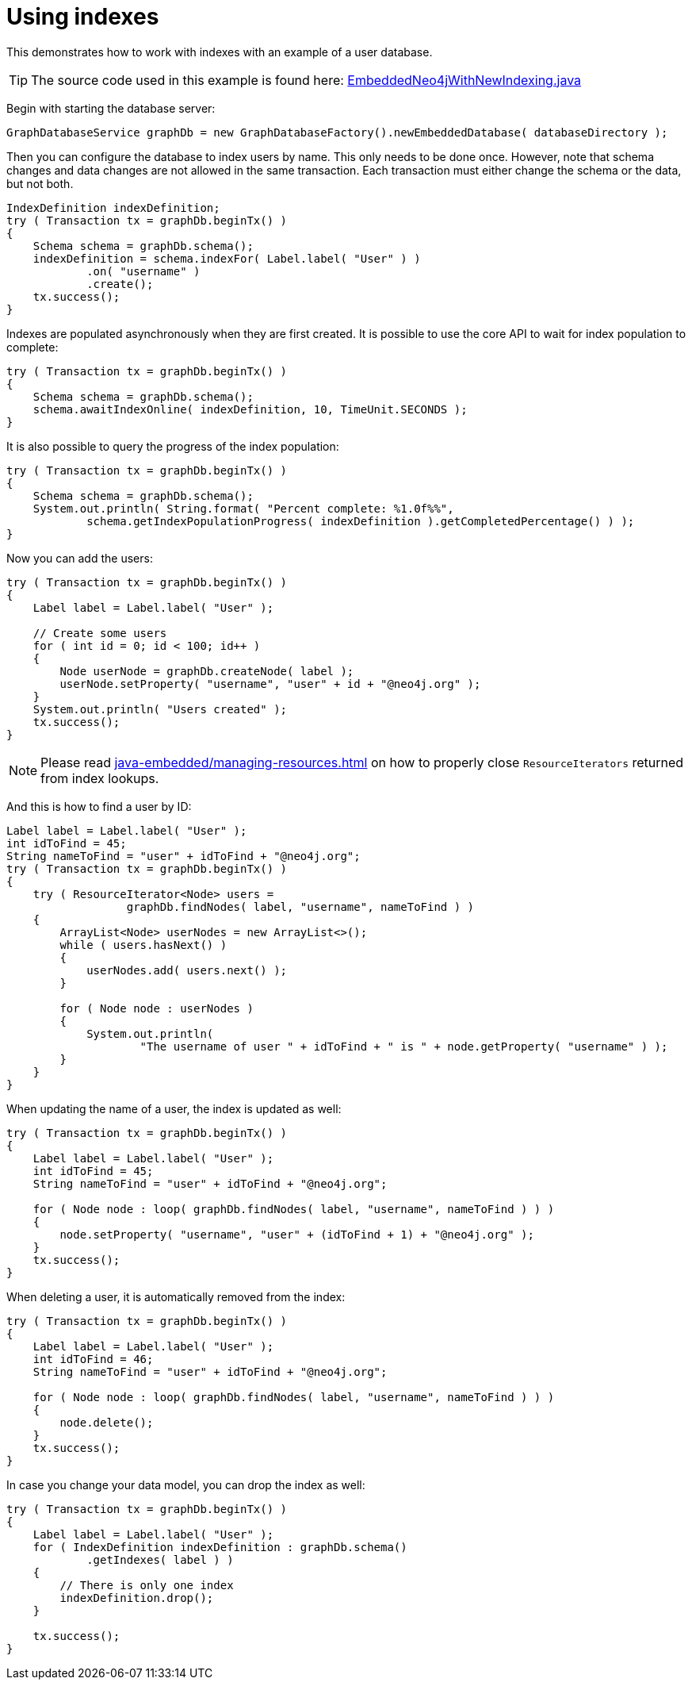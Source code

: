:description: Create, use, and drop indexes.


[[java-embedded-new-index]]
= Using indexes

This demonstrates how to work with indexes with an example of a user database.

[TIP]
====
The source code used in this example is found here:
link:https://github.com/neo4j/neo4j-documentation/blob/{neo4j-version}/embedded-examples/src/main/java/org/neo4j/examples/EmbeddedNeo4jWithNewIndexing.java[EmbeddedNeo4jWithNewIndexing.java^]
====

Begin with starting the database server:

//https://github.com/neo4j/neo4j-documentation/blob/3.5/embedded-examples/src/main/java/org/neo4j/examples/EmbeddedNeo4jWithNewIndexing.java
//EmbeddedNeo4jWithNewIndexing.java[tag=startDb]

[source, java]
----
GraphDatabaseService graphDb = new GraphDatabaseFactory().newEmbeddedDatabase( databaseDirectory );
----

Then you can configure the database to index users by name.
This only needs to be done once.
However, note that schema changes and data changes are not allowed in the same transaction.
Each transaction must either change the schema or the data, but not both.

//https://github.com/neo4j/neo4j-documentation/blob/3.5/embedded-examples/src/main/java/org/neo4j/examples/EmbeddedNeo4jWithNewIndexing.java
//EmbeddedNeo4jWithNewIndexing.java[tag=createIndex]

[source, java]
----
IndexDefinition indexDefinition;
try ( Transaction tx = graphDb.beginTx() )
{
    Schema schema = graphDb.schema();
    indexDefinition = schema.indexFor( Label.label( "User" ) )
            .on( "username" )
            .create();
    tx.success();
}
----

Indexes are populated asynchronously when they are first created.
It is possible to use the core API to wait for index population to complete:

//https://github.com/neo4j/neo4j-documentation/blob/3.5/embedded-examples/src/main/java/org/neo4j/examples/EmbeddedNeo4jWithNewIndexing.java
//EmbeddedNeo4jWithNewIndexing.java[tag=wait]

[source, java]
----
try ( Transaction tx = graphDb.beginTx() )
{
    Schema schema = graphDb.schema();
    schema.awaitIndexOnline( indexDefinition, 10, TimeUnit.SECONDS );
}
----

It is also possible to query the progress of the index population:

//https://github.com/neo4j/neo4j-documentation/blob/3.5/embedded-examples/src/main/java/org/neo4j/examples/EmbeddedNeo4jWithNewIndexing.java
//EmbeddedNeo4jWithNewIndexing.java[tag=progress]

[source, java]
----
try ( Transaction tx = graphDb.beginTx() )
{
    Schema schema = graphDb.schema();
    System.out.println( String.format( "Percent complete: %1.0f%%",
            schema.getIndexPopulationProgress( indexDefinition ).getCompletedPercentage() ) );
}
----

Now you can add the users:

//https://github.com/neo4j/neo4j-documentation/blob/3.5/embedded-examples/src/main/java/org/neo4j/examples/EmbeddedNeo4jWithNewIndexing.java
//EmbeddedNeo4jWithNewIndexing.java[tag=addUsers]

[source, java]
----
try ( Transaction tx = graphDb.beginTx() )
{
    Label label = Label.label( "User" );

    // Create some users
    for ( int id = 0; id < 100; id++ )
    {
        Node userNode = graphDb.createNode( label );
        userNode.setProperty( "username", "user" + id + "@neo4j.org" );
    }
    System.out.println( "Users created" );
    tx.success();
}
----

[NOTE]
====
Please read xref:java-embedded/managing-resources.adoc[] on how to properly close `ResourceIterators` returned from index lookups.
====

And this is how to find a user by ID:

//https://github.com/neo4j/neo4j-documentation/blob/3.5/embedded-examples/src/main/java/org/neo4j/examples/EmbeddedNeo4jWithNewIndexing.java
//EmbeddedNeo4jWithNewIndexing.java[tag=findUsers]

[source, java]
----
Label label = Label.label( "User" );
int idToFind = 45;
String nameToFind = "user" + idToFind + "@neo4j.org";
try ( Transaction tx = graphDb.beginTx() )
{
    try ( ResourceIterator<Node> users =
                  graphDb.findNodes( label, "username", nameToFind ) )
    {
        ArrayList<Node> userNodes = new ArrayList<>();
        while ( users.hasNext() )
        {
            userNodes.add( users.next() );
        }

        for ( Node node : userNodes )
        {
            System.out.println(
                    "The username of user " + idToFind + " is " + node.getProperty( "username" ) );
        }
    }
}
----

When updating the name of a user, the index is updated as well:

//https://github.com/neo4j/neo4j-documentation/blob/3.5/embedded-examples/src/main/java/org/neo4j/examples/EmbeddedNeo4jWithNewIndexing.java
//EmbeddedNeo4jWithNewIndexing.java[tag=updateUsers]

[source, java]
----
try ( Transaction tx = graphDb.beginTx() )
{
    Label label = Label.label( "User" );
    int idToFind = 45;
    String nameToFind = "user" + idToFind + "@neo4j.org";

    for ( Node node : loop( graphDb.findNodes( label, "username", nameToFind ) ) )
    {
        node.setProperty( "username", "user" + (idToFind + 1) + "@neo4j.org" );
    }
    tx.success();
}
----

When deleting a user, it is automatically removed from the index:

//https://github.com/neo4j/neo4j-documentation/blob/3.5/embedded-examples/src/main/java/org/neo4j/examples/EmbeddedNeo4jWithNewIndexing.java
//EmbeddedNeo4jWithNewIndexing.java[tag=deleteUsers]

[source, java]
----
try ( Transaction tx = graphDb.beginTx() )
{
    Label label = Label.label( "User" );
    int idToFind = 46;
    String nameToFind = "user" + idToFind + "@neo4j.org";

    for ( Node node : loop( graphDb.findNodes( label, "username", nameToFind ) ) )
    {
        node.delete();
    }
    tx.success();
}
----

In case you change your data model, you can drop the index as well:

//https://github.com/neo4j/neo4j-documentation/blob/3.5/embedded-examples/src/main/java/org/neo4j/examples/EmbeddedNeo4jWithNewIndexing.java
//EmbeddedNeo4jWithNewIndexing.java[tag=dropIndex]

[source, java]
----
try ( Transaction tx = graphDb.beginTx() )
{
    Label label = Label.label( "User" );
    for ( IndexDefinition indexDefinition : graphDb.schema()
            .getIndexes( label ) )
    {
        // There is only one index
        indexDefinition.drop();
    }

    tx.success();
}
----

